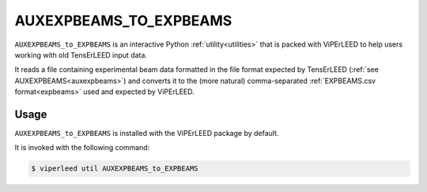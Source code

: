 .. _aux_to_exp:

=======================
AUXEXPBEAMS_TO_EXPBEAMS
=======================

``AUXEXPBEAMS_to_EXPBEAMS`` is an interactive Python :ref:`utility<utilities>` that is packed with ViPErLEED to help users working with old TensErLEED input data.

It reads a file containing experimental beam data formatted in the file format expected by TensErLEED (:ref:`see AUXEXPBEAMS<auxexpbeams>`) and converts it to the (more natural) comma-separated :ref:`EXPBEAMS.csv format<expbeams>` used and expected by ViPErLEED.

Usage
=====

``AUXEXPBEAMS_to_EXPBEAMS`` is installed with the ViPErLEED package by default.

It is invoked with the following command:

.. code-block:: bash

    $ viperleed util AUXEXPBEAMS_to_EXPBEAMS